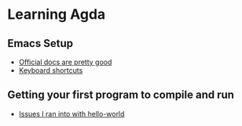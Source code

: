 * Learning Agda
** Emacs Setup
   - [[https://agda.readthedocs.io/en/latest/getting-started/installation.html][Official docs are pretty good]]
   - [[https://agda.readthedocs.io/en/v2.5.4.2/tools/emacs-mode.html#notation-for-key-combinations][Keyboard shortcuts]]
** Getting your first program to compile and run
   - [[file:hello-world/README.org][Issues I ran into with hello-world]]
